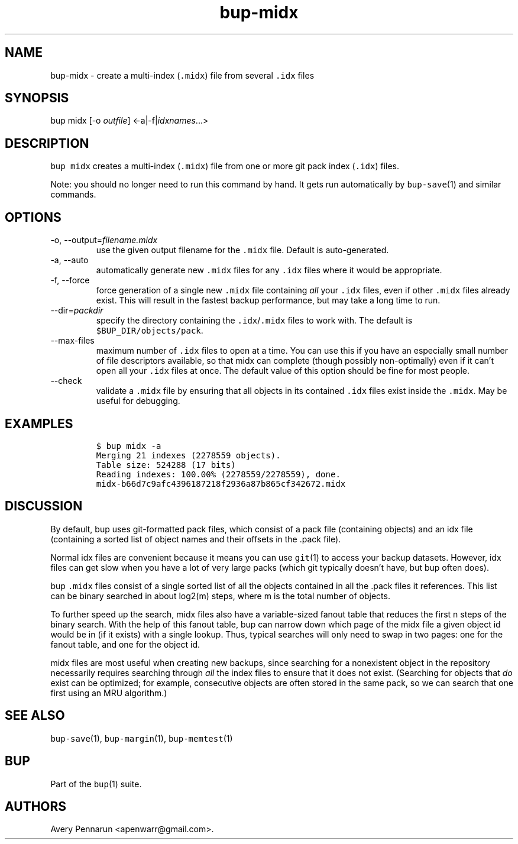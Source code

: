 .\" Automatically generated by Pandoc 2.17.1.1
.\"
.\" Define V font for inline verbatim, using C font in formats
.\" that render this, and otherwise B font.
.ie "\f[CB]x\f[]"x" \{\
. ftr V B
. ftr VI BI
. ftr VB B
. ftr VBI BI
.\}
.el \{\
. ftr V CR
. ftr VI CI
. ftr VB CB
. ftr VBI CBI
.\}
.TH "bup-midx" "1" "0.33.3" "Bup 0.33.3" ""
.hy
.SH NAME
.PP
bup-midx - create a multi-index (\f[V].midx\f[R]) file from several
\f[V].idx\f[R] files
.SH SYNOPSIS
.PP
bup midx [-o \f[I]outfile\f[R]] <-a|-f|\f[I]idxnames\f[R]\&...>
.SH DESCRIPTION
.PP
\f[V]bup midx\f[R] creates a multi-index (\f[V].midx\f[R]) file from one
or more git pack index (\f[V].idx\f[R]) files.
.PP
Note: you should no longer need to run this command by hand.
It gets run automatically by \f[V]bup-save\f[R](1) and similar commands.
.SH OPTIONS
.TP
-o, --output=\f[I]filename.midx\f[R]
use the given output filename for the \f[V].midx\f[R] file.
Default is auto-generated.
.TP
-a, --auto
automatically generate new \f[V].midx\f[R] files for any \f[V].idx\f[R]
files where it would be appropriate.
.TP
-f, --force
force generation of a single new \f[V].midx\f[R] file containing
\f[I]all\f[R] your \f[V].idx\f[R] files, even if other \f[V].midx\f[R]
files already exist.
This will result in the fastest backup performance, but may take a long
time to run.
.TP
--dir=\f[I]packdir\f[R]
specify the directory containing the \f[V].idx\f[R]/\f[V].midx\f[R]
files to work with.
The default is \f[V]$BUP_DIR/objects/pack\f[R].
.TP
--max-files
maximum number of \f[V].idx\f[R] files to open at a time.
You can use this if you have an especially small number of file
descriptors available, so that midx can complete (though possibly
non-optimally) even if it can\[cq]t open all your \f[V].idx\f[R] files
at once.
The default value of this option should be fine for most people.
.TP
--check
validate a \f[V].midx\f[R] file by ensuring that all objects in its
contained \f[V].idx\f[R] files exist inside the \f[V].midx\f[R].
May be useful for debugging.
.SH EXAMPLES
.IP
.nf
\f[C]
$ bup midx -a
Merging 21 indexes (2278559 objects).
Table size: 524288 (17 bits)
Reading indexes: 100.00% (2278559/2278559), done.
midx-b66d7c9afc4396187218f2936a87b865cf342672.midx
\f[R]
.fi
.SH DISCUSSION
.PP
By default, bup uses git-formatted pack files, which consist of a pack
file (containing objects) and an idx file (containing a sorted list of
object names and their offsets in the .pack file).
.PP
Normal idx files are convenient because it means you can use
\f[V]git\f[R](1) to access your backup datasets.
However, idx files can get slow when you have a lot of very large packs
(which git typically doesn\[cq]t have, but bup often does).
.PP
bup \f[V].midx\f[R] files consist of a single sorted list of all the
objects contained in all the .pack files it references.
This list can be binary searched in about log2(m) steps, where m is the
total number of objects.
.PP
To further speed up the search, midx files also have a variable-sized
fanout table that reduces the first n steps of the binary search.
With the help of this fanout table, bup can narrow down which page of
the midx file a given object id would be in (if it exists) with a single
lookup.
Thus, typical searches will only need to swap in two pages: one for the
fanout table, and one for the object id.
.PP
midx files are most useful when creating new backups, since searching
for a nonexistent object in the repository necessarily requires
searching through \f[I]all\f[R] the index files to ensure that it does
not exist.
(Searching for objects that \f[I]do\f[R] exist can be optimized; for
example, consecutive objects are often stored in the same pack, so we
can search that one first using an MRU algorithm.)
.SH SEE ALSO
.PP
\f[V]bup-save\f[R](1), \f[V]bup-margin\f[R](1), \f[V]bup-memtest\f[R](1)
.SH BUP
.PP
Part of the \f[V]bup\f[R](1) suite.
.SH AUTHORS
Avery Pennarun <apenwarr@gmail.com>.
